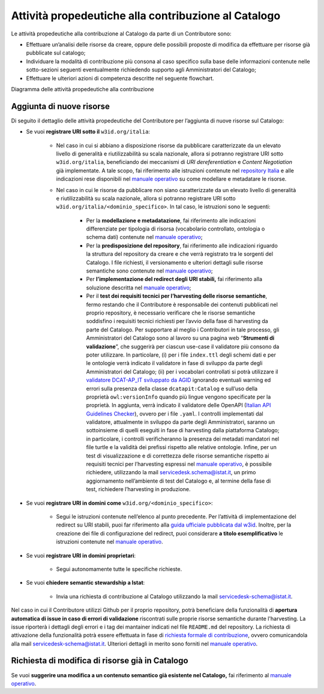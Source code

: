 Attività propedeutiche alla contribuzione al Catalogo
=====================================================

Le attività propedeutiche alla contribuzione al Catalogo da parte di un
Contributore sono:

-  Effettuare un’analisi delle risorse da creare, oppure delle possibili
   proposte di modifica da effettuare per risorse già pubblicate sul
   catalogo;

-  Individuare la modalità di contribuzione più consona al caso
   specifico sulla base delle informazioni contenute nelle sotto-sezioni
   seguenti eventualmente richiedendo supporto agli Amministratori del
   Catalogo;

-  Effettuare le ulteriori azioni di competenza descritte nel seguente flowchart.

.. mermaid::
   
   flowchart TB
      classDef default stroke:white,color:#fff,clusterBkg:none,fill:#3344d0
      classDef cluster font-weight: bold,fill:none,color:darkgray,stroke:#3344d0,stroke-width:2px
      classDef subgraph_padding fill:none, stroke:none, opacity:0
      classDef bounded_context stroke-dasharray:5 5
   subgraph b["Amministratori del Catalogo"]
   id0["Analisi della richiesta di contribuzione espressa"]
   end
   subgraph Organizzazione Contributrice
   
   id1((START))--> id2["Individuazione degli asset da creare o modificare"]
   id2--> id3{"Difficoltà nel <br> determinare la modalità"}
   id3--> |Sì|id4["Organizzazione chiede supporto per determinare la modalità più opportuna"]
   id4-.-> id0
   id3--> |No|id5["Individuazione della modalità di contribuzione"]
   id0-.->id5
   id5--> id6{"Modalità di contribuzione"}
   id6--> |Richiesta di semantic stewardship|id7["Invia richiesta di contribuzione al Catalogo utilizzando l'apposita email"]
   id6--> |Aggiornamento/Creazione asset semantici|id8["Verifica sul Catalogo di risorse semantiche correlate"]
   id8--> id9{"Presenza della risorsa"}
   id9--> |Aggiunta di nuove risorse|id30["Scelta del dominio sotto cui pubblicare"]
   id30--> id31{"Soluzione URI stabili già <br> implementata dall'organizzazione"}
   id9--> |Modifiche a risorse già a Catalogo|id10["Apertura Issue sul repository relativo all'asset da modificare"]
   id10--> id11["Per lo sviluppo della proposta, riferirsi al Manuale Operativo"]
   direction TB
   id31--> |Sì|id15["Modellazione e metadatazione degli asset"]
   id15--> id16["Predisposizione del repository git"]
   id16-->id17["Utilizzo della propria soluzione per le URI stabili"]
   id17-->id18["Test dei requsiiti tecnici per l'harvesting degli asset semantici"]
   id31--> |No| id42["Valutazione risorse da pubblicare"]
   id42--> id43{"Tipologia risorsa"}
   id43--> |Risorse con elevato livello di generalità|id44["Riferirsi alle indicazioni nel wiki del repository nazionale"]
   id43--> |Risorse non caratterizzate da elevato livello di generalità|id46["Modellazione e metadatazione degli asset"]
   id46-->id47["Predisposizione del repository git"]
   id47-->id48["Implementazione redirect su URI stabili sotto w3id"]
   id48-->id49["Test dei requsiiti tecnici per l'harvesting degli asset semantici"]
   id49-->id50((END))
   id18-->id40((END))
   id7--> id20((END))
   id11-->id41((END))
   id44-->id45((END))
  end

Diagramma delle attività propedeutiche alla contribuzione

Aggiunta di nuove risorse
-------------------------

Di seguito il dettaglio delle attività propedeutiche del Contributore
per l’aggiunta di nuove risorse sul Catalogo:

- Se vuoi **registrare URI sotto il** ``w3id.org/italia``:

   * Nel caso in cui si abbiano a disposizione risorse da pubblicare
     caratterizzate da un elevato livello di generalità e
     riutilizzabilità su scala nazionale, allora si potranno registrare
     URI sotto ``w3id.org/italia``, beneficiando dei meccanismi di *URI
     dereferentiation* e *Content Negotiation* già implementate. A tale
     scopo, fai riferimento alle istruzioni contenute nel `repository
     Italia <https://github.com/italia/daf-ontologie-vocabolari-controllati>`__
     e alle indicazioni rese disponibili nel 
     `manuale operativo <../manuale-operativo/indicazioni-su-modellazione-e-metadatazione-degli-asset-semantici.html>`__
     su come modellare e metadatare le risorse.

   * Nel caso in cui le risorse da pubblicare non siano caratterizzate
     da un elevato livello di generalità e riutilizzabilità su scala
     nazionale, allora si potranno registrare URI sotto
     ``w3id.org/italia/<dominio_specifico>``. In tal caso, le istruzioni
     sono le seguenti:

      + Per la **modellazione e metadatazione**, fai riferimento alle
        indicazioni differenziate per tipologia di risorsa (vocabolario
        controllato, ontologia o schema dati) contenute nel `manuale operativo <../manuale-operativo/indicazioni-su-modellazione-e-metadatazione-degli-asset-semantici.html>`__;
      + Per la **predisposizione del repository**, fai riferimento alle
        indicazioni riguardo la struttura del repository da creare e
        che verrà registrato tra le sorgenti del Catalogo. I file
        richiesti, il versionamento e ulteriori dettagli sulle risorse
        semantiche sono contenute nel `manuale operativo <../manuale-operativo/istruzioni-su-come-predisporre-il-repository-in-cui-pubblicare-le-risorse-semantiche.html>`__;
      + Per **l’implementazione del redirect degli URI stabili,** fai
        riferimento alla soluzione descritta nel `manuale operativo <../manuale-operativo/identificativi-univoci-delle-risorse.html>`__;
      + Per il **test dei requisiti tecnici per l’harvesting delle
        risorse semantiche**, fermo restando che il Contributore è
        responsabile dei contenuti pubblicati nel proprio repository, è
        necessario verificare che le risorse semantiche soddisfino i
        requisiti tecnici richiesti per l’avvio della fase di
        harvesting da parte del Catalogo. Per supportare al meglio i
        Contributori in tale processo, gli Amministratori del Catalogo
        sono al lavoro su una pagina web “\ **Strumenti di
        validazione**\ ”, che suggerirà per ciascun use-case il
        validatore più consono da poter utilizzare. In particolare, (i)
        per i file ``index.ttl`` degli schemi dati e per le ontologie
        verrà indicato il validatore in fase di sviluppo da parte degli
        Amministratori del Catalogo; (ii) per i vocabolari controllati
        si potrà utilizzare il `validatore DCAT-AP_IT sviluppato da
        AGID <https://portaledati3-130.dati.gov.it:3030/dcat-ap_validator.html>`__
        ignorando eventuali warning ed errori sulla presenza della
        classe ``dcatapit:Catalog`` e sull’uso della proprietà
        ``owl:versionInfo`` quando più lingue vengono specificate per la
        proprietà. In aggiunta, verrà indicato il validatore delle
        OpenAPI (`Italian API Guidelines
        Checker <https://italia.github.io/api-oas-checker/>`__), ovvero
        per i file ``.yaml``. I controlli implementati dal validatore,
        attualmente in sviluppo da parte degli Amministratori, saranno
        un sottoinsieme di quelli eseguiti in fase di harvesting dalla
        piattaforma Catalogo; in particolare, i controlli
        verificheranno la presenza dei metadati mandatori nel file
        turtle e la validità dei prefissi rispetto alle relative
        ontologie. Infine, per un test di visualizzazione e di
        correttezza delle risorse semantiche rispetto ai requisiti
        tecnici per l’harvesting espressi nel `manuale
        operativo <../manuale-operativo.html>`__, è possibile richiedere,
        utilizzando la mail servicedesk.schema@istat.it, un primo
        aggiornamento nell’ambiente di test del Catalogo e, al termine
        della fase di test, richiedere l’harvesting in produzione.

- Se vuoi **registrare URI in domini come** ``w3id.org/<dominio_specifico>``:

   * Segui le istruzioni contenute nell’elenco al punto precedente. Per
     l’attività di implementazione del redirect su URI stabili, puoi
     far riferimento alla `guida ufficiale pubblicata dal
     w3id <https://w3id.org/>`__. Inoltre, per la creazione dei file di
     configurazione del redirect, puoi considerare **a titolo
     esemplificativo** le istruzioni contenute nel 
     `manuale operativo <../manuale-operativo/identificativi-univoci-delle-risorse.html>`__.

- Se vuoi **registrare URI in domini proprietari**:

   * Segui autonomamente tutte le specifiche richieste.

- Se vuoi **chiedere semantic stewardship a Istat**:

   * Invia una richiesta di contribuzione al Catalogo utilizzando la
     mail servicedesk-schema@istat.it.


Nel caso in cui il Contributore utilizzi Github per il
proprio repository, potrà beneficiare della funzionalità di **apertura 
automatica di issue in caso di errori di validazione**
riscontrati sulle proprie risorse semantiche durante l'harvesting.
La issue riporterà i dettagli degli errori e i tag dei mantainer 
indicati nel file ``README.md`` del repository.
La richiesta di attivazione della funzionalità potrà
essere effettuata in fase di `richiesta formale di contribuzione <../come-contribuire/richiesta-formale-di-contribuzione.html>`__,
ovvero comunicandola alla mail servicedesk-schema@istat.it.
Ulteriori dettagli in merito sono forniti nel
`manuale operativo <../manuale-operativo/istruzioni-su-come-predisporre-il-repository-in-cui-pubblicare-le-risorse-semantiche.html>`__.

Richiesta di modifica di risorse già in Catalogo
------------------------------------------------

Se vuoi **suggerire una modifica a un contenuto semantico già esistente
nel Catalogo,** fai riferimento al  
`manuale operativo <../manuale-operativo/indicazioni-su-aggiornamento-di-asset-semantici-esistenti.html>`__.
